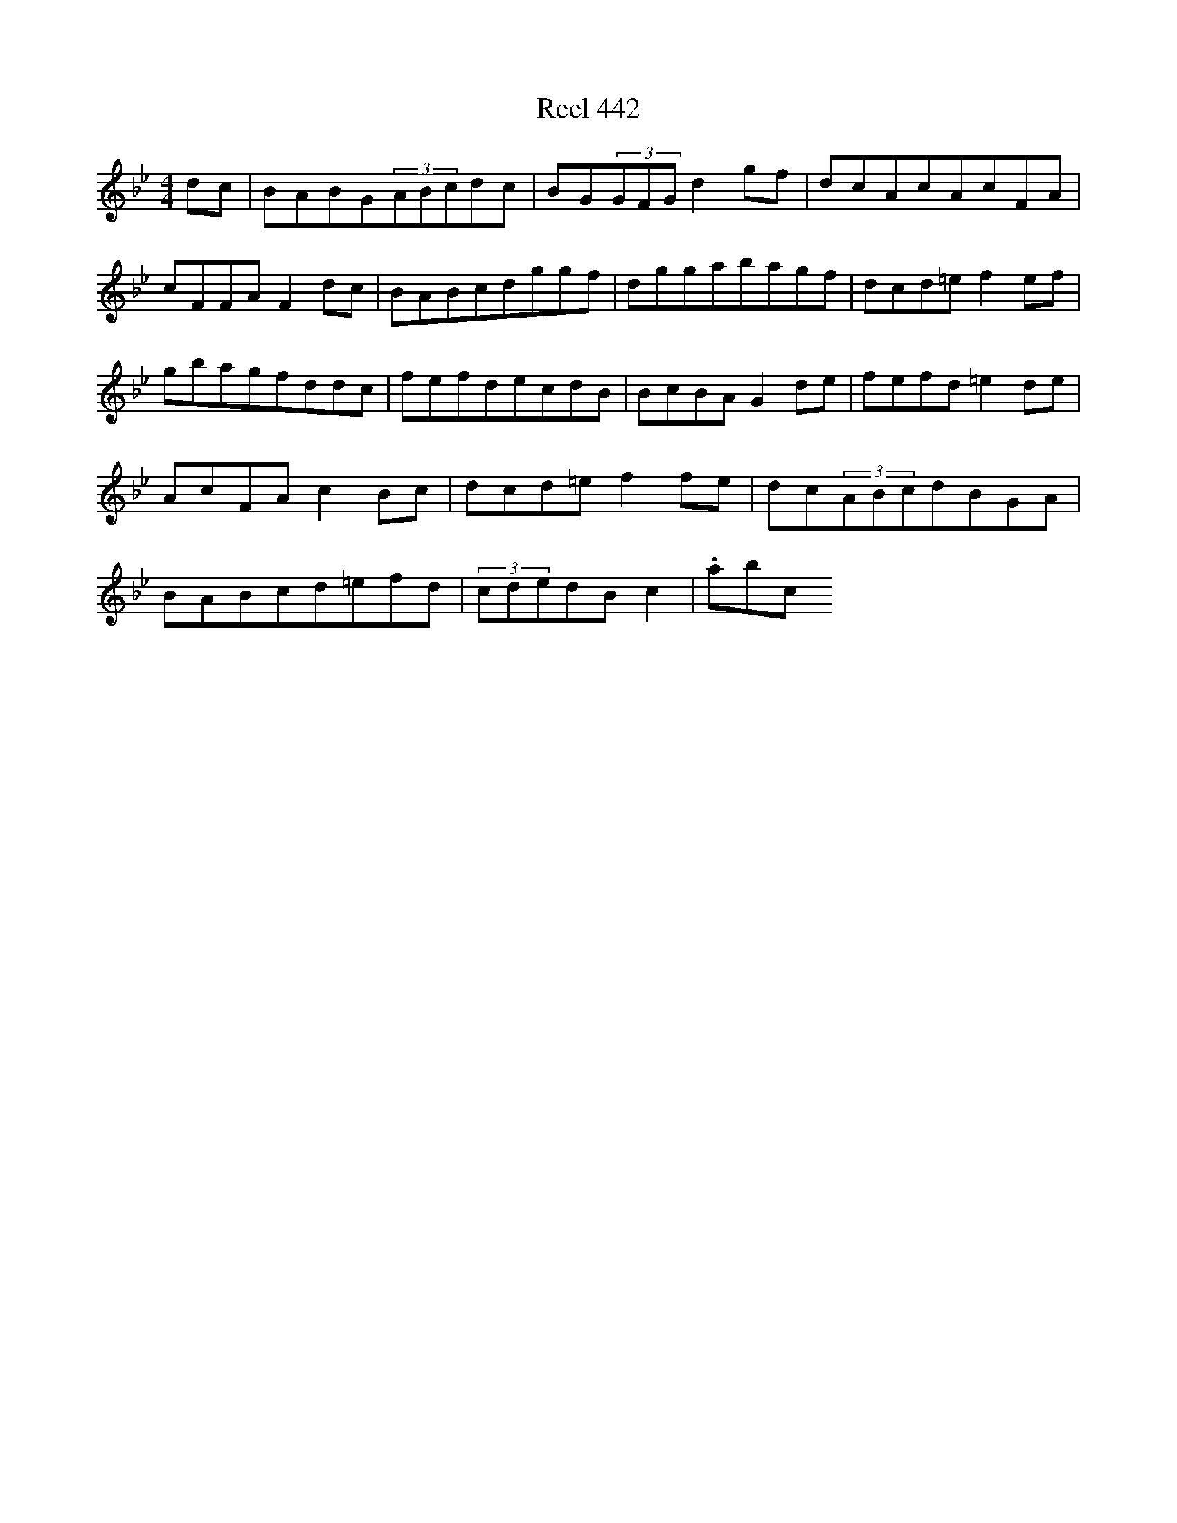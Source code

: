 X:442
T:Reel 442
L:1/8
M: 4/4
K: G minor
dc|BABG(3ABcdc|BG(3GFGd2gf|dcAcAcFA|cFFAF2dc|BABcdggf|dggabagf|dcd=ef2ef|gbagfddc|fefdecdB|BcBAG2de|fefd=e2de|AcFAc2Bc|dcd=ef2fe|dc(3ABcdBGA|BABcd=efd|(3cdedBc2|.abc